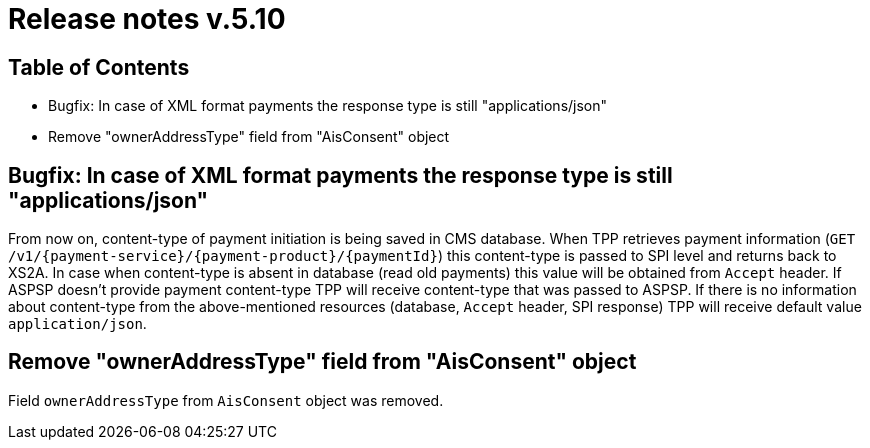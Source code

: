 = Release notes v.5.10

== Table of Contents
* Bugfix: In case of XML format payments the response type is still "applications/json"
* Remove "ownerAddressType" field from "AisConsent" object

== Bugfix: In case of XML format payments the response type is still "applications/json"

From now on, content-type of payment initiation is being saved in CMS database.
When TPP retrieves payment information (`GET /v1/{payment-service}/{payment-product}/{paymentId}`) this content-type is passed to SPI level and returns back to XS2A.
In case when content-type is absent in database (read old payments) this value will be obtained from `Accept` header.
If ASPSP doesn't provide payment content-type TPP will receive content-type that was passed to ASPSP.
If there is no information about content-type from the above-mentioned resources (database, `Accept` header, SPI response) TPP will receive default value `application/json`.

== Remove "ownerAddressType" field from "AisConsent" object

Field `ownerAddressType` from `AisConsent` object was removed.

